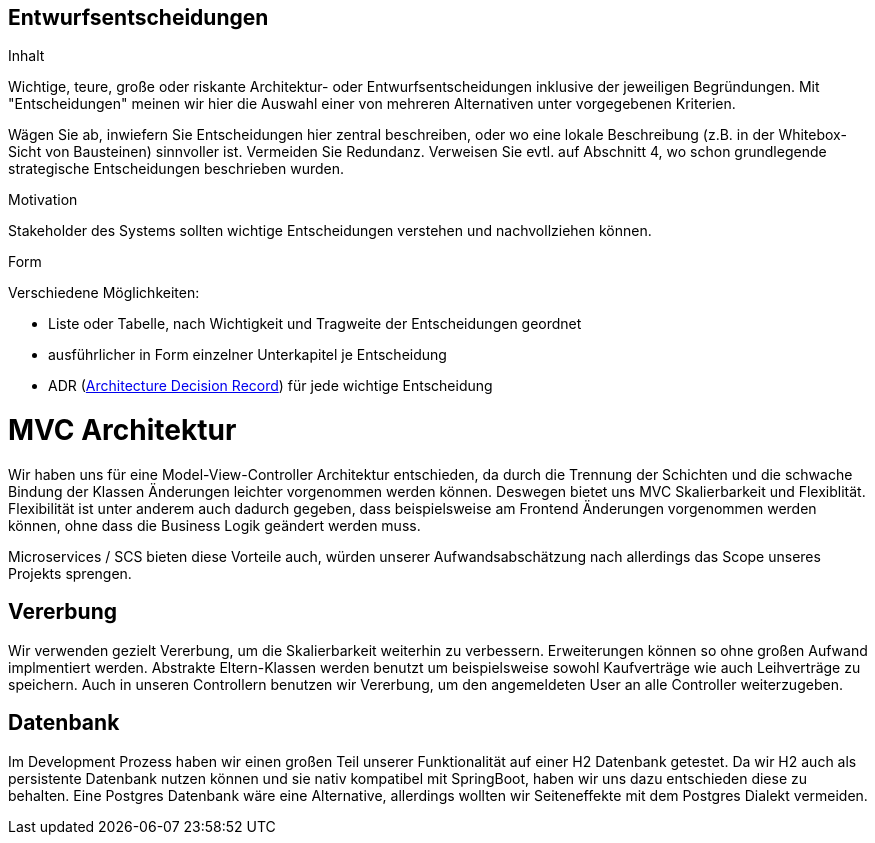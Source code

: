 [[section-design-decisions]]

== Entwurfsentscheidungen


[role="arc42help"]
****
.Inhalt
Wichtige, teure, große oder riskante
Architektur- oder Entwurfsentscheidungen inklusive der jeweiligen
Begründungen.
Mit "Entscheidungen" meinen wir hier die Auswahl einer von mehreren
Alternativen unter vorgegebenen Kriterien.

Wägen Sie ab, inwiefern Sie Entscheidungen hier zentral
beschreiben, oder wo eine lokale Beschreibung
(z.B. in der Whitebox-Sicht von Bausteinen) sinnvoller ist.
Vermeiden Sie Redundanz. Verweisen Sie evtl. auf Abschnitt 4, wo schon
grundlegende strategische Entscheidungen beschrieben wurden.

.Motivation
Stakeholder des Systems sollten wichtige Entscheidungen verstehen und
nachvollziehen können.


.Form
Verschiedene Möglichkeiten:

* Liste oder Tabelle, nach Wichtigkeit und Tragweite der Entscheidungen geordnet
* ausführlicher in Form einzelner Unterkapitel je Entscheidung
* ADR (http://thinkrelevance.com/blog/2011/11/15/documenting-architecture-decisions[Architecture Decision Record])
für jede wichtige Entscheidung

****

# MVC Architektur

Wir haben uns für eine Model-View-Controller Architektur entschieden, da durch die Trennung der Schichten 
und die schwache Bindung der Klassen Änderungen leichter vorgenommen werden können.
Deswegen bietet uns MVC Skalierbarkeit und Flexiblität.
Flexibilität ist unter anderem auch dadurch gegeben, dass beispielsweise am Frontend Änderungen
vorgenommen werden können, ohne dass die Business Logik geändert werden muss. 

Microservices / SCS bieten diese Vorteile auch, würden unserer Aufwandsabschätzung nach allerdings das Scope
unseres Projekts sprengen.


## Vererbung 

Wir verwenden gezielt Vererbung, um die Skalierbarkeit weiterhin zu verbessern.
Erweiterungen können so ohne großen Aufwand implmentiert werden. Abstrakte Eltern-Klassen
werden benutzt um beispielsweise sowohl Kaufverträge wie auch Leihverträge zu speichern.
Auch in unseren Controllern benutzen wir Vererbung, um den angemeldeten User an alle 
Controller weiterzugeben.


## Datenbank

Im Development Prozess haben wir einen großen Teil unserer Funktionalität auf einer H2 Datenbank getestet.
Da wir H2 auch als persistente Datenbank nutzen können und sie nativ kompatibel mit SpringBoot,
haben wir uns dazu entschieden diese zu behalten.
Eine Postgres Datenbank wäre eine Alternative, allerdings wollten wir Seiteneffekte mit dem Postgres
Dialekt vermeiden. 

